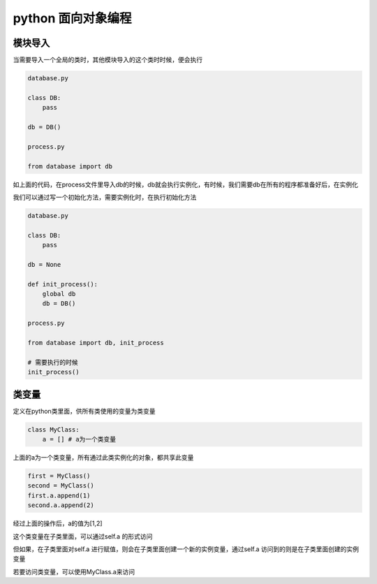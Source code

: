 python 面向对象编程
===================

模块导入
---------------------

当需要导入一个全局的类时，其他模块导入的这个类时时候，便会执行

.. code::

    database.py

    class DB:
        pass
    
    db = DB()

    process.py

    from database import db

如上面的代码，在process文件里导入db的时候，db就会执行实例化，有时候，我们需要db在所有的程序都准备好后，在实例化

我们可以通过写一个初始化方法，需要实例化时，在执行初始化方法

.. code::

    database.py

    class DB:
        pass
    
    db = None

    def init_process():
        global db
        db = DB()

    process.py

    from database import db, init_process

    # 需要执行的时候
    init_process()


类变量
----------------

定义在python类里面，供所有类使用的变量为类变量

.. code::

    class MyClass:
        a = [] # a为一个类变量

上面的a为一个类变量，所有通过此类实例化的对象，都共享此变量

.. code::

    first = MyClass()
    second = MyClass()
    first.a.append(1)
    second.a.append(2)

经过上面的操作后，a的值为[1,2]

这个类变量在子类里面，可以通过self.a 的形式访问

但如果，在子类里面对self.a 进行赋值，则会在子类里面创建一个新的实例变量，通过self.a 访问到的则是在子类里面创建的实例变量

若要访问类变量，可以使用MyClass.a来访问
